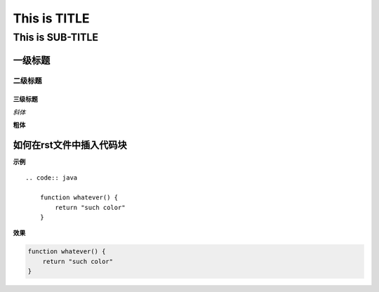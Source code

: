 ==========
This is TITLE
==========

---------------
This is SUB-TITLE
---------------


一级标题
=============

二级标题
-------------

三级标题
'''''''''''''



*斜体*

**粗体**

如何在rst文件中插入代码块
=============================

**示例**

::

    .. code:: java
    
        function whatever() {
            return "such color"
        }

**效果**

.. code:: java

    function whatever() {
        return "such color"
    }
